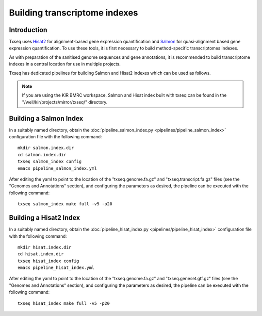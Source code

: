 Building transcriptome indexes
==============================

Introduction
------------

Txseq uses `Hisat2 <http://daehwankimlab.github.io/hisat2/>`_ for alignment-based gene expression quantification and `Salmon <https://github.com/COMBINE-lab/salmon>`_ for quasi-alignment based gene expression quantification. To use these tools, it is first necessary to build method-specific transcriptomes indexes. 

As with preparation of the sanitised genome sequences and gene annotations, it is recommended to build transcriptome indexes in a central location for use in multiple projects.

Txseq has dedicated pipelines for building Salmon and Hisat2 indexes which can be used as follows.

.. note:: If you are using the KIR BMRC workspace, Salmon and Hisat index built with txseq can be found in the "/well/kir/projects/mirror/txseq/" directory.

Building a Salmon Index
-----------------------

In a suitably named directory, obtain the :doc:`pipeline_salmon_index.py <pipelines/pipeline_salmon_index>` configuration file with the following command::

    mkdir salmon.index.dir
    cd salmon.index.dir
    txseq salmon_index config
    emacs pipeline_salmon_index.yml

After editing the yaml to point to the location of the "txseq.genome.fa.gz" and "txseq.transcript.fa.gz" files (see the "Genomes and Annotations" section), and configuring the parameters as desired, the pipeline can be executed with the following command::

    txseq salmon_index make full -v5 -p20


Building a Hisat2 Index
-----------------------

In a suitably named directory, obtain the :doc:`pipeline_hisat_index.py <pipelines/pipeline_hisat_index>` configuration file with the following command::

    mkdir hisat.index.dir
    cd hisat.index.dir
    txseq hisat_index config
    emacs pipeline_hisat_index.yml

After editing the yaml to point to the location of the "txseq.genome.fa.gz" and "txseq.geneset.gtf.gz" files (see the "Genomes and Annotations" section), and configuring the parameters as desired, the pipeline can be executed with the following command::

    txseq hisat_index make full -v5 -p20

